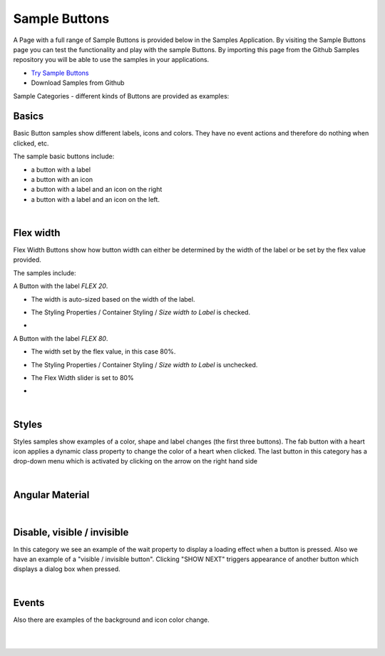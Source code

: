 Sample Buttons
==============

A Page with a full range of Sample Buttons is provided below in the Samples Application. By visiting the Sample Buttons
page you can test the functionality and play with the sample Buttons. By importing this page from the Github Samples
repository you will be able to use the samples in your applications.


* `Try Sample Buttons <http://50.22.58.40:3300/deploy/qa/Samples/web/1.0.1/index.html#/page.html?login=guest&name=SampleButtons>`_
* Download Samples from Github


Sample Categories - different kinds of Buttons are provided as examples:

Basics
------

Basic Button samples show different labels, icons and colors. They have no event actions and therefore do nothing when clicked, etc.

.. image:: ../../images/devguide/samples/sample-buttons-basic.png

The sample basic buttons include:

* a button with a label
* a button with an icon
* a button with a label and an icon on the right
* a button with a label and an icon on the left.

|

Flex width
----------

Flex Width Buttons show how button width can either be determined by the width of the label or be set by the flex value provided.

.. image:: ../../images/devguide/samples/sample-buttons-flex.png

The samples include:

A Button with the label *FLEX 20*.

* The width is auto-sized based on the width of the label.
* The Styling Properties / Container Styling / *Size width to Label* is checked.
* .. image:: ../../images/devguide/samples/sample-buttons-flex-labelw.png


A Button with the label *FLEX 80*.

* The width set by the flex value, in this case 80%.
* The Styling Properties / Container Styling / *Size width to Label* is unchecked.
* The Flex Width slider is set to 80%
* .. image:: ../../images/devguide/samples/sample-buttons-flex-flexw.png

|

Styles
------

Styles samples show examples of a color, shape and label changes (the first three buttons). The fab button with a
heart icon applies a dynamic class property to change the color of a heart when clicked. The last button in this category
has a drop-down menu which is activated by clicking on the arrow on the right hand side

.. image:: ../../images/devguide/samples/sample-buttons-styles.png

|

Angular Material
----------------

.. image:: ../../images/devguide/samples/sample-buttons-angular.png

|

Disable, visible / invisible
----------------------------

In this category we see an example of the wait property to display a loading effect when a button is pressed. Also we have an example of a "visible / invisible button". Clicking "SHOW NEXT" triggers appearance of another button which displays a dialog box when pressed.

.. image:: ../../images/devguide/samples/sample-buttons-visible.png

|

Events
------

Also there are examples of the background and icon color change.

.. image:: ../../images/devguide/samples/sample-buttons-events.png

|
|


